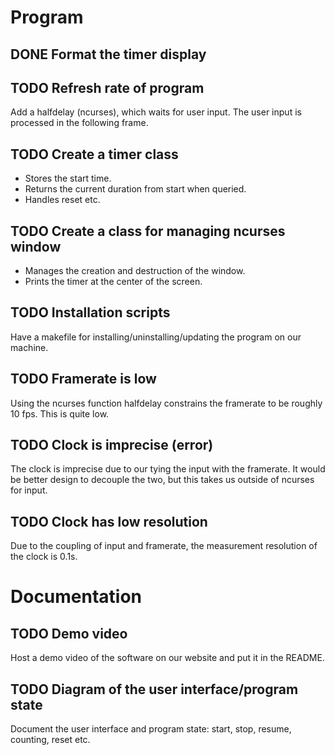:PROPERTIES:
:CATEGORY: stopwatch
:END:

* Program
** DONE Format the timer display
CLOSED: [2024-06-29 Sat 15:20]

** TODO Refresh rate of program
Add a halfdelay (ncurses), which waits for user input.
The user input is processed in the following frame.

** TODO Create a timer class
+ Stores the start time.
+ Returns the current duration from start when queried.
+ Handles reset etc.

** TODO Create a class for managing ncurses window
+ Manages the creation and destruction of the window.
+ Prints the timer at the center of the screen.

** TODO Installation scripts
Have a makefile for installing/uninstalling/updating the program on our machine.

** TODO Framerate is low
Using the ncurses function halfdelay constrains the framerate to be roughly 10
fps. This is quite low.

** TODO Clock is imprecise (error)
The clock is imprecise due to our tying the input with the framerate.
It would be better design to decouple the two, but this takes us outside of
ncurses for input.

** TODO Clock has low resolution
Due to the coupling of input and framerate, the measurement resolution of the
clock is 0.1s.

* Documentation
** TODO Demo video
Host a demo video of the software on our website and put it in the README.

** TODO Diagram of the user interface/program state
Document the user interface and program state: start, stop, resume, counting,
reset etc.
